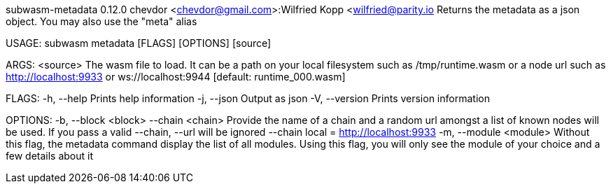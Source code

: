 subwasm-metadata 0.12.0
chevdor <chevdor@gmail.com>:Wilfried Kopp <wilfried@parity.io
Returns the metadata as a json object. You may also use the "meta" alias

USAGE:
    subwasm metadata [FLAGS] [OPTIONS] [source]

ARGS:
    <source>    The wasm file to load. It can be a path on your local filesystem such as
                /tmp/runtime.wasm or a node url such as http://localhost:9933 or
                ws://localhost:9944 [default: runtime_000.wasm]

FLAGS:
    -h, --help       Prints help information
    -j, --json       Output as json
    -V, --version    Prints version information

OPTIONS:
    -b, --block <block>      
        --chain <chain>      Provide the name of a chain and a random url amongst a list of known
                             nodes will be used. If you pass a valid --chain, --url will be ignored
                             --chain local = http://localhost:9933
    -m, --module <module>    Without this flag, the metadata command display the list of all
                             modules. Using this flag, you will only see the module of your choice
                             and a few details about it
